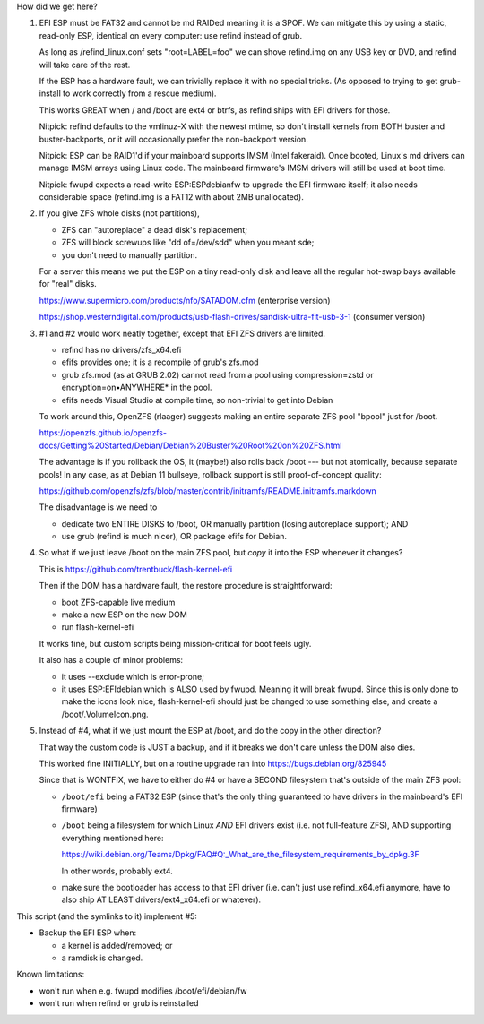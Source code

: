 How did we get here?

1. EFI ESP must be FAT32 and cannot be md RAIDed meaning it is a SPOF.
   We can mitigate this by using a static, read-only ESP, identical on every computer:
   use refind instead of grub.

   As long as /refind_linux.conf sets "root=LABEL=foo"
   we can shove refind.img on any USB key or DVD, and
   refind will take care of the rest.

   If the ESP has a hardware fault, we can trivially replace it with no special tricks.
   (As opposed to trying to get grub-install to work correctly from a rescue medium).

   This works GREAT when / and /boot are ext4 or btrfs,
   as refind ships with EFI drivers for those.

   Nitpick: refind defaults to the vmlinuz-X with the
   newest mtime, so don't install kernels from BOTH
   buster and buster-backports, or it will occasionally
   prefer the non-backport version.

   Nitpick: ESP can be RAID1'd if your mainboard supports IMSM (Intel fakeraid).
   Once booted, Linux's md drivers can manage IMSM arrays using Linux code.
   The mainboard firmware's IMSM drivers will still be used at boot time.

   Nitpick: fwupd expects a read-write ESP:\ESP\debian\fw to upgrade the EFI firmware itself;
   it also needs considerable space (refind.img is a FAT12 with about 2MB unallocated).

2. If you give ZFS whole disks (not partitions),

   • ZFS can "autoreplace" a dead disk's replacement;
   • ZFS will block screwups like "dd of=/dev/sdd" when you meant sde;
   • you don't need to manually partition.

   For a server this means we put the ESP on a tiny
   read-only disk and leave all the regular hot-swap
   bays available for "real" disks.

   https://www.supermicro.com/products/nfo/SATADOM.cfm  (enterprise version)

   https://shop.westerndigital.com/products/usb-flash-drives/sandisk-ultra-fit-usb-3-1  (consumer version)

3. #1 and #2 would work neatly together, except that EFI ZFS drivers are limited.

   • refind has no drivers/zfs_x64.efi
   • efifs provides one; it is a recompile of grub's zfs.mod
   • grub zfs.mod (as at GRUB 2.02) cannot read from a pool using compression=zstd or encryption=on•ANYWHERE* in the pool.
   • efifs needs Visual Studio at compile time, so non-trivial to get into Debian

   To work around this, OpenZFS (rlaager) suggests making an entire separate ZFS pool "bpool" just for /boot.

   https://openzfs.github.io/openzfs-docs/Getting%20Started/Debian/Debian%20Buster%20Root%20on%20ZFS.html

   The advantage is if you rollback the OS, it (maybe!)
   also rolls back /boot --- but not atomically, because
   separate pools!  In any case, as at Debian 11
   bullseye, rollback support is still proof-of-concept quality:

   https://github.com/openzfs/zfs/blob/master/contrib/initramfs/README.initramfs.markdown

   The disadvantage is we need to

   • dedicate two ENTIRE DISKS to /boot, OR manually partition (losing autoreplace support); AND
   • use grub (refind is much nicer), OR package efifs for Debian.

4. So what if we just leave /boot on the main ZFS pool, but *copy* it into the ESP whenever it changes?

   This is https://github.com/trentbuck/flash-kernel-efi

   Then if the DOM has a hardware fault, the restore procedure is straightforward:

   • boot ZFS-capable live medium
   • make a new ESP on the new DOM
   • run flash-kernel-efi

   It works fine, but custom scripts being mission-critical for boot feels ugly.

   It also has a couple of minor problems:

   • it uses --exclude which is error-prone;

   • it uses ESP:\EFI\debian which is ALSO used by fwupd.
     Meaning it will break fwupd.
     Since this is only done to make the icons look nice,
     flash-kernel-efi should just be changed to use something else,
     and create a /boot/.VolumeIcon.png.

5. Instead of #4, what if we just mount the ESP at /boot, and do the copy in the other direction?

   That way the custom code is JUST a backup, and if it breaks we don't care unless the DOM also dies.

   This worked fine INITIALLY, but on a routine upgrade ran into https://bugs.debian.org/825945

   Since that is WONTFIX, we have to either do #4 or have a SECOND filesystem that's outside of the main ZFS pool:

   • ``/boot/efi`` being a FAT32 ESP (since that's the only thing guaranteed to have drivers in the mainboard's EFI firmware)

   • ``/boot``     being a filesystem for which Linux *AND* EFI drivers exist (i.e. not full-feature ZFS),
     AND supporting everything mentioned here:

     https://wiki.debian.org/Teams/Dpkg/FAQ#Q:_What_are_the_filesystem_requirements_by_dpkg.3F

     In other words, probably ext4.

   • make sure the bootloader has access to that EFI driver
     (i.e. can't just use refind_x64.efi anymore, have to also ship AT LEAST drivers/ext4_x64.efi or whatever).

This script (and the symlinks to it) implement #5:

• Backup the EFI ESP when:

  • a kernel is added/removed; or
  • a ramdisk is changed.

Known limitations:

• won't run when e.g. fwupd modifies /boot/efi/debian/fw
• won't run when refind or grub is reinstalled
